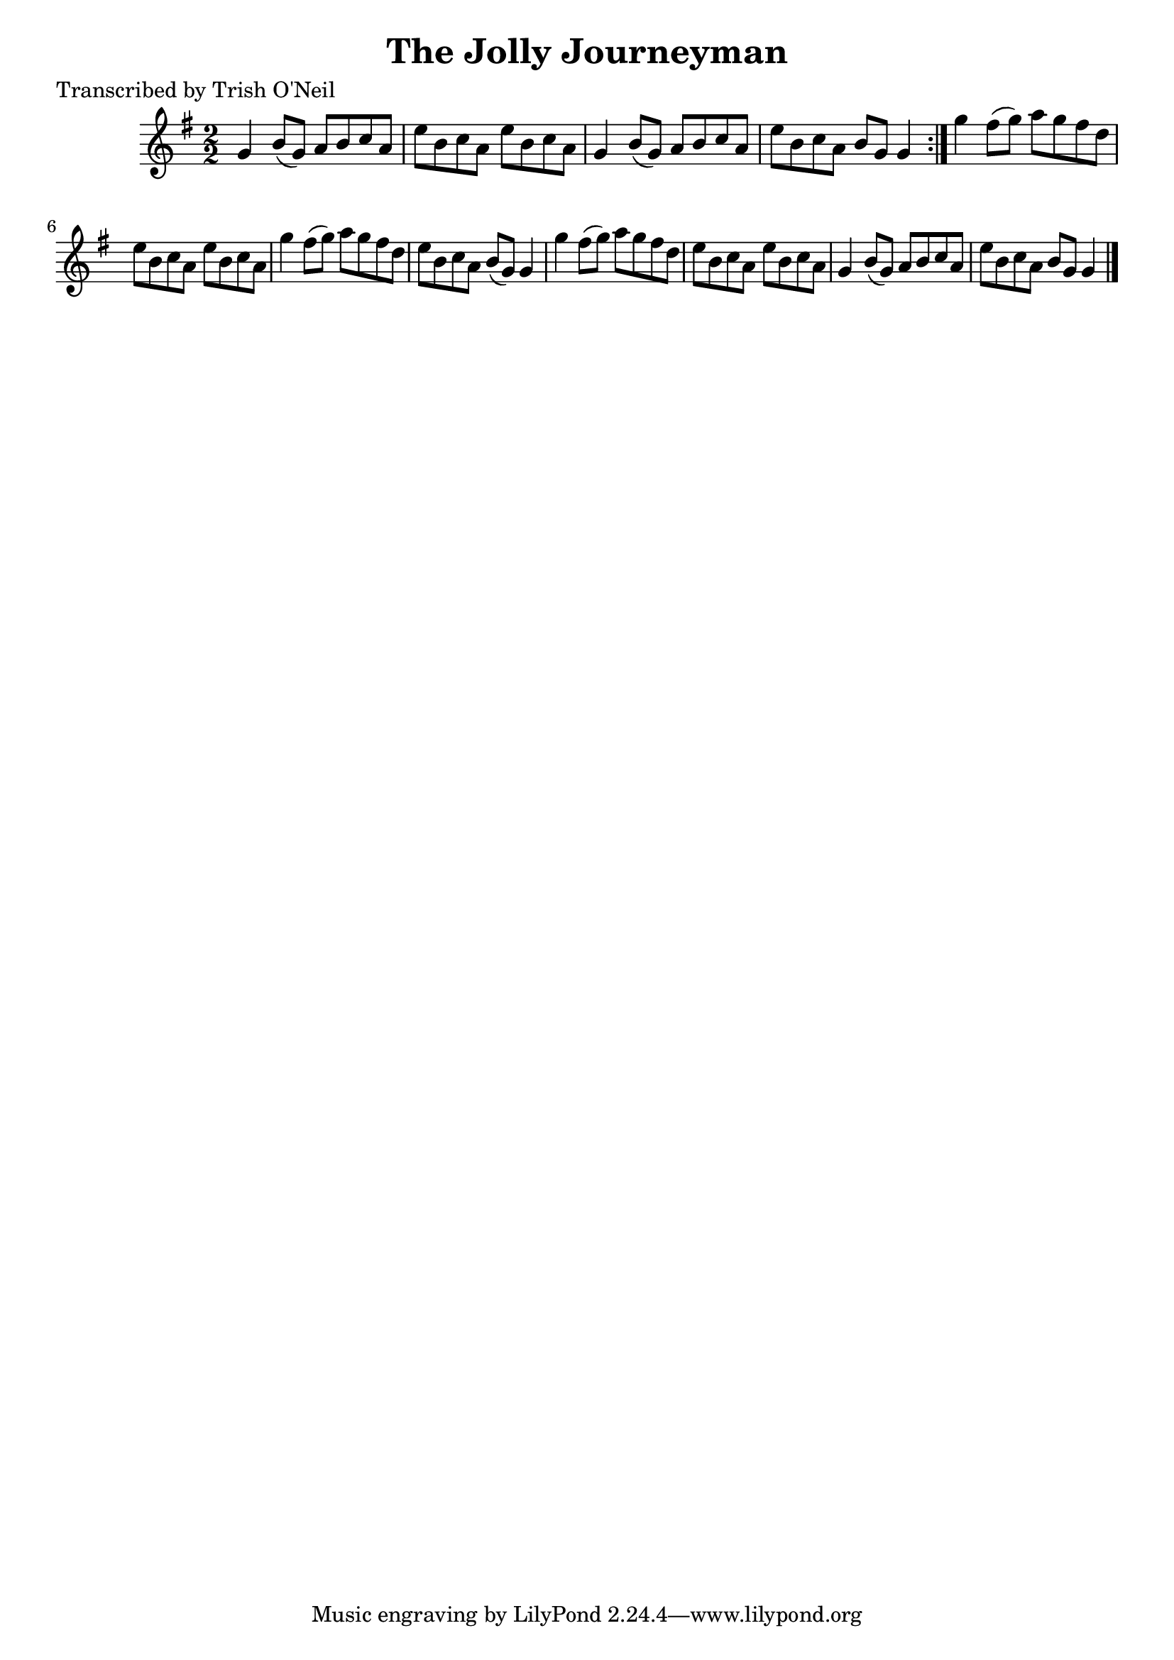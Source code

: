 
\version "2.16.2"
% automatically converted by musicxml2ly from xml/1239_to.xml

%% additional definitions required by the score:
\language "english"


\header {
    poet = "Transcribed by Trish O'Neil"
    encoder = "abc2xml version 63"
    encodingdate = "2015-01-25"
    title = "The Jolly Journeyman"
    }

\layout {
    \context { \Score
        autoBeaming = ##f
        }
    }
PartPOneVoiceOne =  \relative g' {
    \repeat volta 2 {
        \key g \major \numericTimeSignature\time 2/2 g4 b8 ( [ g8 ) ] a8
        [ b8 c8 a8 ] | % 2
        e'8 [ b8 c8 a8 ] e'8 [ b8 c8 a8 ] | % 3
        g4 b8 ( [ g8 ) ] a8 [ b8 c8 a8 ] | % 4
        e'8 [ b8 c8 a8 ] b8 [ g8 ] g4 }
    | % 5
    g'4 fs8 ( [ g8 ) ] a8 [ g8 fs8 d8 ] | % 6
    e8 [ b8 c8 a8 ] e'8 [ b8 c8 a8 ] | % 7
    g'4 fs8 ( [ g8 ) ] a8 [ g8 fs8 d8 ] | % 8
    e8 [ b8 c8 a8 ] b8 ( [ g8 ) ] g4 | % 9
    g'4 fs8 ( [ g8 ) ] a8 [ g8 fs8 d8 ] | \barNumberCheck #10
    e8 [ b8 c8 a8 ] e'8 [ b8 c8 a8 ] | % 11
    g4 b8 ( [ g8 ) ] a8 [ b8 c8 a8 ] | % 12
    e'8 [ b8 c8 a8 ] b8 [ g8 ] g4 \bar "|."
    }


% The score definition
\score {
    <<
        \new Staff <<
            \context Staff << 
                \context Voice = "PartPOneVoiceOne" { \PartPOneVoiceOne }
                >>
            >>
        
        >>
    \layout {}
    % To create MIDI output, uncomment the following line:
    %  \midi {}
    }

